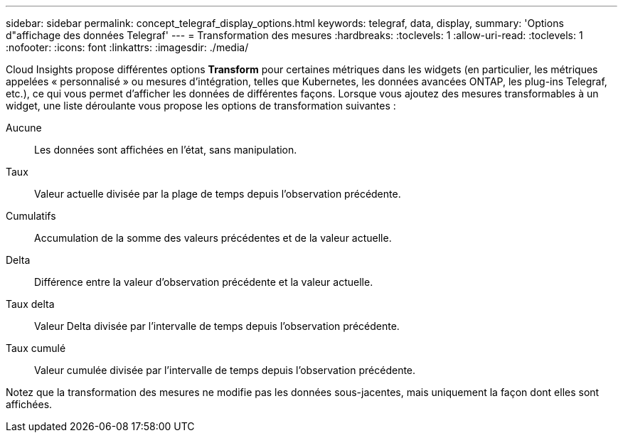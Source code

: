 ---
sidebar: sidebar 
permalink: concept_telegraf_display_options.html 
keywords: telegraf, data, display, 
summary: 'Options d"affichage des données Telegraf' 
---
= Transformation des mesures
:hardbreaks:
:toclevels: 1
:allow-uri-read: 
:toclevels: 1
:nofooter: 
:icons: font
:linkattrs: 
:imagesdir: ./media/


[role="lead"]
Cloud Insights propose différentes options *Transform* pour certaines métriques dans les widgets (en particulier, les métriques appelées « personnalisé » ou mesures d'intégration, telles que Kubernetes, les données avancées ONTAP, les plug-ins Telegraf, etc.), ce qui vous permet d'afficher les données de différentes façons. Lorsque vous ajoutez des mesures transformables à un widget, une liste déroulante vous propose les options de transformation suivantes :

Aucune:: Les données sont affichées en l'état, sans manipulation.
Taux:: Valeur actuelle divisée par la plage de temps depuis l'observation précédente.
Cumulatifs:: Accumulation de la somme des valeurs précédentes et de la valeur actuelle.
Delta:: Différence entre la valeur d'observation précédente et la valeur actuelle.
Taux delta:: Valeur Delta divisée par l'intervalle de temps depuis l'observation précédente.
Taux cumulé:: Valeur cumulée divisée par l'intervalle de temps depuis l'observation précédente.


Notez que la transformation des mesures ne modifie pas les données sous-jacentes, mais uniquement la façon dont elles sont affichées.
